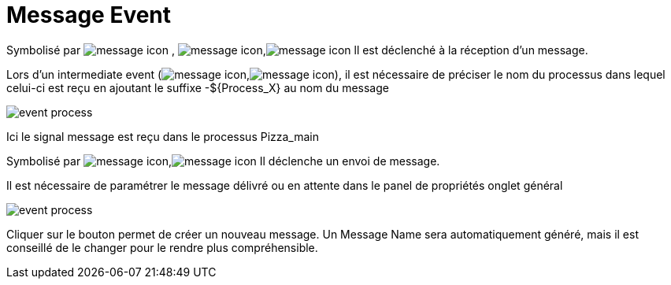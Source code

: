 =  Message Event
:toc-title:
:page-pagination:

Symbolisé par image:message-icon-1.png[message icon] , image:message-icon-2.png[message icon],image:message-icon-3.png[message icon] ll est déclenché à la réception d’un message.

Lors d’un intermediate event (image:message-icon-3.png[message icon],image:message-icon-4.png[message icon]), il est nécessaire de préciser le nom du processus dans lequel celui-ci est reçu en ajoutant le suffixe -$+{Process_X}+ au nom du message

image::message_event_doc.png[event process,align="left"]

Ici le signal message est reçu dans le processus Pizza_main

Symbolisé par image:message-icon-3.png[message icon],image:message-icon-5.png[message icon] Il déclenche un envoi de message.

Il est nécessaire de paramétrer le message délivré ou en attente dans le panel de propriétés onglet général

image::message_id.png[event process,align="left"]

Cliquer sur le bouton permet de créer un nouveau message. Un Message Name sera automatiquement généré, mais il est conseillé de le changer pour le rendre plus compréhensible.
